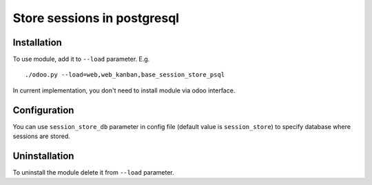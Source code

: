 ==============================
 Store sessions in postgresql
==============================

Installation
============

To use module, add it to ``--load`` parameter. E.g. ::

     ./odoo.py --load=web,web_kanban,base_session_store_psql

In current implementation, you don't need to install module via odoo interface.

Configuration
=============

You can use ``session_store_db`` parameter in config file (default value is ``session_store``) to specify database where sessions are stored. 


Uninstallation
==============

To uninstall the module delete it from ``--load`` parameter.
